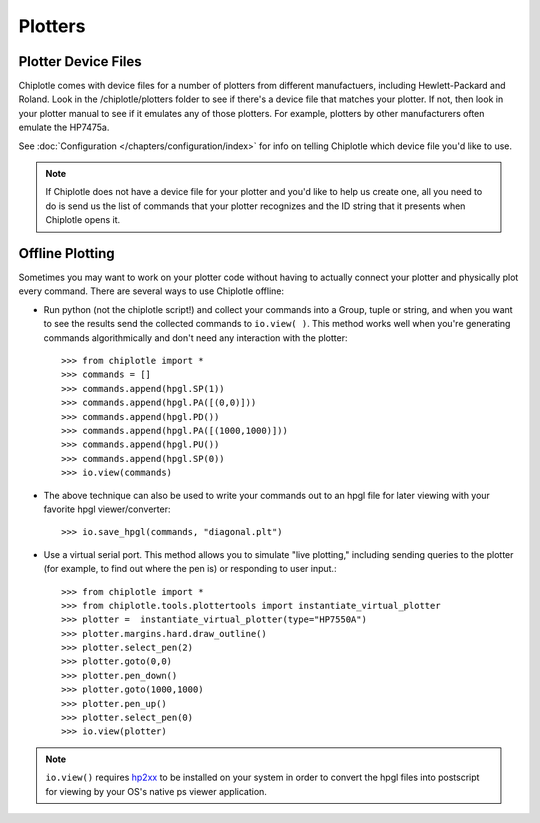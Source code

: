 Plotters
========


Plotter Device Files
---------------------------------------

Chiplotle comes with device files for a number of plotters from different manufactuers,
including Hewlett-Packard and Roland. Look in the /chiplotle/plotters folder to see if 
there's a device file that matches your plotter. If not, then look in your plotter manual
to see if it emulates any of those plotters. For example, plotters by other 
manufacturers often emulate the HP7475a. 

See :doc:`Configuration </chapters/configuration/index>` for info on telling Chiplotle which device file you'd like to use. 

.. note:: If Chiplotle does not have a device file for your plotter and you'd like to help us create one, all you need to do is send us the list of commands that your plotter recognizes and the ID string that it presents when Chiplotle opens it. 


Offline Plotting
---------------------------------------

Sometimes you may want to work on your plotter code without having to actually connect your plotter and physically plot every command. There are several ways to use Chiplotle offline:


* Run python (not the chiplotle script!) and collect your commands into a Group, tuple or string, and when you want to see the results send the collected commands to ``io.view( )``. This method works well when you're generating commands algorithmically and don't need any interaction with the plotter::

   >>> from chiplotle import *
   >>> commands = []
   >>> commands.append(hpgl.SP(1))
   >>> commands.append(hpgl.PA([(0,0)]))
   >>> commands.append(hpgl.PD())
   >>> commands.append(hpgl.PA([(1000,1000)]))
   >>> commands.append(hpgl.PU())
   >>> commands.append(hpgl.SP(0))
   >>> io.view(commands)
   
* The above technique can also be used to write your commands out to an hpgl file for later viewing with your favorite hpgl viewer/converter::

   >>> io.save_hpgl(commands, "diagonal.plt")
   
* Use a virtual serial port. This method allows you to simulate "live plotting," including sending queries to the plotter (for example, to find out where the pen is) or responding to user input.::

   >>> from chiplotle import *
   >>> from chiplotle.tools.plottertools import instantiate_virtual_plotter
   >>> plotter =  instantiate_virtual_plotter(type="HP7550A")
   >>> plotter.margins.hard.draw_outline()
   >>> plotter.select_pen(2)
   >>> plotter.goto(0,0)
   >>> plotter.pen_down()
   >>> plotter.goto(1000,1000)
   >>> plotter.pen_up()
   >>> plotter.select_pen(0)
   >>> io.view(plotter)
   
.. note:: ``io.view()`` requires `hp2xx <http://www.gnu.org/software/hp2xx>`_ to be installed on your system in order to convert the hpgl files into postscript for viewing by your OS's native ps viewer application.
